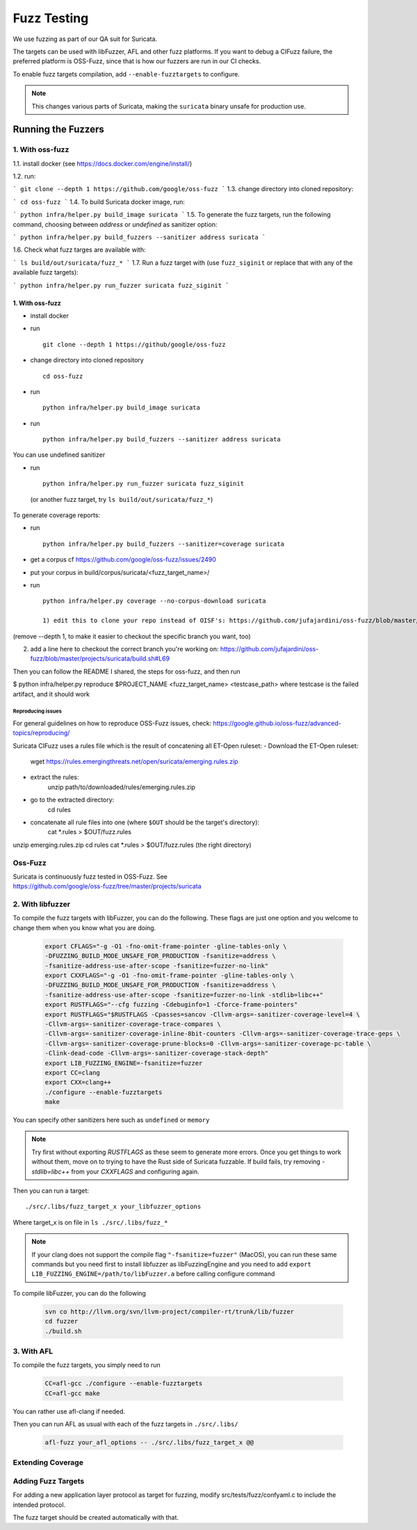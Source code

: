 ************
Fuzz Testing
************

We use fuzzing as part of our QA suit for Suricata.

The targets can be used with libFuzzer, AFL and other fuzz platforms. If you want to debug a
CIFuzz failure, the preferred platform is OSS-Fuzz, since that is how our fuzzers are run in
our CI checks.

To enable fuzz targets compilation, add ``--enable-fuzztargets`` to configure.

.. note:: This changes various parts of Suricata, making the ``suricata`` binary
          unsafe for production use.

Running the Fuzzers
===================

1. With oss-fuzz
----------------

1.1. install docker (see https://docs.docker.com/engine/install/)

1.2. run:

```
git clone --depth 1 https://github.com/google/oss-fuzz
```
1.3. change directory into cloned repository:

```
cd oss-fuzz
```
1.4. To build Suricata docker image, run:

```
python infra/helper.py build_image suricata
```
1.5. To generate the fuzz targets, run the following command, choosing between `address` or `undefined` as sanitizer option:

```
python infra/helper.py build_fuzzers --sanitizer address suricata
```

1.6. Check what fuzz targes are available with:

```
ls build/out/suricata/fuzz_*
```
1.7. Run a fuzz target with (use ``fuzz_siginit`` or replace that with any of the available fuzz targets):

```
python infra/helper.py run_fuzzer suricata fuzz_siginit
```

1. With oss-fuzz
^^^^^^^^^^^^^^^^

* install docker
* run ::

    git clone --depth 1 https://github/google/oss-fuzz

* change directory into cloned repository ::

     cd oss-fuzz

* run ::

     python infra/helper.py build_image suricata

* run ::

     python infra/helper.py build_fuzzers --sanitizer address suricata

You can use undefined sanitizer

* run ::

     python infra/helper.py run_fuzzer suricata fuzz_siginit

 (or another fuzz target, try ``ls build/out/suricata/fuzz_*``)

To generate coverage reports:

* run ::

     python infra/helper.py build_fuzzers --sanitizer=coverage suricata

* get a corpus cf https://github.com/google/oss-fuzz/issues/2490
* put your corpus in build/corpus/suricata/<fuzz_target_name>/

* run ::

     python infra/helper.py coverage --no-corpus-download suricata

     1) edit this to clone your repo instead of OISF's: https://github.com/jufajardini/oss-fuzz/blob/master/projects/suricata/Dockerfile#L32

(remove --depth 1, to make it easier to checkout the specific branch you want, too)

2) add a line here to checkout the correct branch you're working on: https://github.com/jufajardini/oss-fuzz/blob/master/projects/suricata/build.sh#L69

Then you can follow the README I shared, the steps for oss-fuzz, and then run

$ python infra/helper.py reproduce $PROJECT_NAME <fuzz_target_name> <testcase_path>
where testcase is the failed artifact, and it should work

Reproducing issues
~~~~~~~~~~~~~~~~~~

For general guidelines on how to reproduce OSS-Fuzz issues, check:
https://google.github.io/oss-fuzz/advanced-topics/reproducing/

Suricata CIFuzz uses a rules file which is the result of concatening all ET-Open ruleset:
- Download the ET-Open ruleset:
    wget https://rules.emergingthreats.net/open/suricata/emerging.rules.zip
- extract the rules:
    unzip path/to/downloaded/rules/emerging.rules.zip
- go to the extracted directory:
    cd rules
- concatenate all rule files into one (where ``$OUT`` should be the target's directory):
    cat \*.rules > $OUT/fuzz.rules

unzip emerging.rules.zip
cd rules
cat \*.rules > $OUT/fuzz.rules (the right directory)

Oss-Fuzz
--------

| Suricata is continuously fuzz tested in OSS-Fuzz. See
| https://github.com/google/oss-fuzz/tree/master/projects/suricata

2. With libfuzzer
-----------------

To compile the fuzz targets with libFuzzer, you can do the following. These flags are just one option and you welcome to change them when you know what you are doing.

  .. code-block:: bash

     export CFLAGS="-g -O1 -fno-omit-frame-pointer -gline-tables-only \
     -DFUZZING_BUILD_MODE_UNSAFE_FOR_PRODUCTION -fsanitize=address \
     -fsanitize-address-use-after-scope -fsanitize=fuzzer-no-link"
     export CXXFLAGS="-g -O1 -fno-omit-frame-pointer -gline-tables-only \
     -DFUZZING_BUILD_MODE_UNSAFE_FOR_PRODUCTION -fsanitize=address \
     -fsanitize-address-use-after-scope -fsanitize=fuzzer-no-link -stdlib=libc++"
     export RUSTFLAGS="--cfg fuzzing -Cdebuginfo=1 -Cforce-frame-pointers"
     export RUSTFLAGS="$RUSTFLAGS -Cpasses=sancov -Cllvm-args=-sanitizer-coverage-level=4 \
     -Cllvm-args=-sanitizer-coverage-trace-compares \
     -Cllvm-args=-sanitizer-coverage-inline-8bit-counters -Cllvm-args=-sanitizer-coverage-trace-geps \
     -Cllvm-args=-sanitizer-coverage-prune-blocks=0 -Cllvm-args=-sanitizer-coverage-pc-table \
     -Clink-dead-code -Cllvm-args=-sanitizer-coverage-stack-depth"
     export LIB_FUZZING_ENGINE=-fsanitize=fuzzer
     export CC=clang
     export CXX=clang++
     ./configure --enable-fuzztargets
     make

You can specify other sanitizers here such as ``undefined`` or ``memory``

.. note::

    Try first without exporting `RUSTFLAGS` as these seem to generate more errors.
    Once you get things to work without them, move on to trying to have the Rust side of Suricata fuzzable.
    If build fails, try removing `-stdlib=libc++` from your `CXXFLAGS` and configuring again.

Then you can run a target::

    ./src/.libs/fuzz_target_x your_libfuzzer_options

Where target_x is on file in ``ls ./src/.libs/fuzz_*``

.. note::

    If your clang does not support the compile flag ``"-fsanitize=fuzzer"`` (MacOS), you can run these same commands but you need first to install libfuzzer as libFuzzingEngine and you need to add ``export LIB_FUZZING_ENGINE=/path/to/libFuzzer.a`` before calling configure command

To compile libFuzzer, you can do the following

 .. code-block:: bash

    svn co http://llvm.org/svn/llvm-project/compiler-rt/trunk/lib/fuzzer
    cd fuzzer
    ./build.sh

3. With AFL
-----------

To compile the fuzz targets, you simply need to run

  .. code-block:: bash

    CC=afl-gcc ./configure --enable-fuzztargets
    CC=afl-gcc make

You can rather use afl-clang if needed.

Then you can run AFL as usual with each of the fuzz targets in ``./src/.libs/``

  .. code-block:: bash

    afl-fuzz your_afl_options -- ./src/.libs/fuzz_target_x @@

Extending Coverage
------------------

Adding Fuzz Targets
-------------------

For adding a new application layer protocol as target for fuzzing, modify src/tests/fuzz/confyaml.c to include the intended protocol.

The fuzz target should be created automatically with that.

